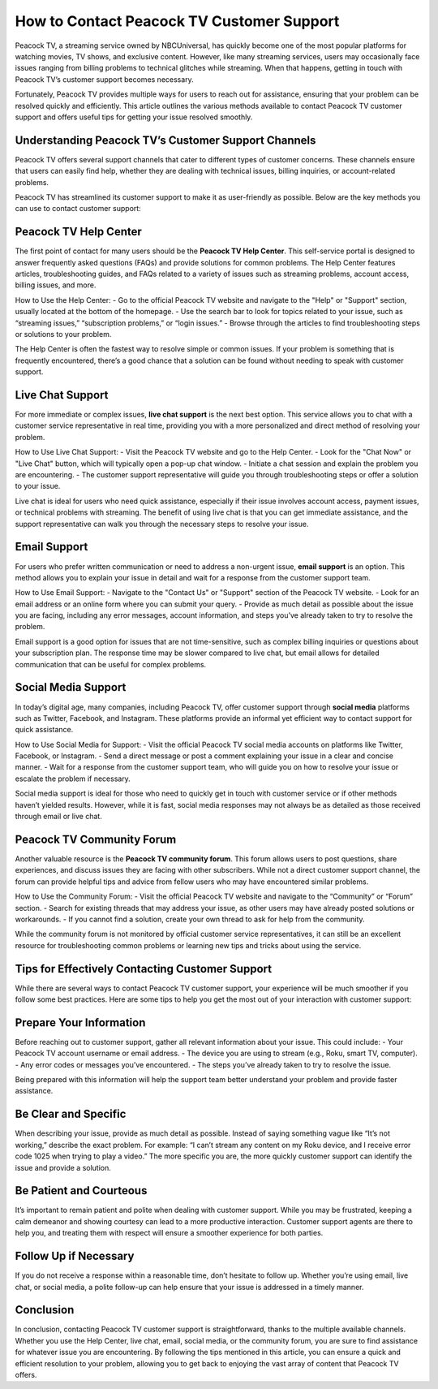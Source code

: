 How to Contact Peacock TV Customer Support
==========================================

Peacock TV, a streaming service owned by NBCUniversal, has quickly become one of the most popular platforms for watching movies, TV shows, and exclusive content. However, like many streaming services, users may occasionally face issues ranging from billing problems to technical glitches while streaming. When that happens, getting in touch with Peacock TV’s customer support becomes necessary.

Fortunately, Peacock TV provides multiple ways for users to reach out for assistance, ensuring that your problem can be resolved quickly and efficiently. This article outlines the various methods available to contact Peacock TV customer support and offers useful tips for getting your issue resolved smoothly.

Understanding Peacock TV’s Customer Support Channels
---------------------------------------------------

Peacock TV offers several support channels that cater to different types of customer concerns. These channels ensure that users can easily find help, whether they are dealing with technical issues, billing inquiries, or account-related problems.

Peacock TV has streamlined its customer support to make it as user-friendly as possible. Below are the key methods you can use to contact customer support:

Peacock TV Help Center
----------------------

The first point of contact for many users should be the **Peacock TV Help Center**. This self-service portal is designed to answer frequently asked questions (FAQs) and provide solutions for common problems. The Help Center features articles, troubleshooting guides, and FAQs related to a variety of issues such as streaming problems, account access, billing issues, and more.

How to Use the Help Center:
- Go to the official Peacock TV website and navigate to the "Help" or "Support" section, usually located at the bottom of the homepage.
- Use the search bar to look for topics related to your issue, such as “streaming issues,” “subscription problems,” or “login issues.”
- Browse through the articles to find troubleshooting steps or solutions to your problem.

The Help Center is often the fastest way to resolve simple or common issues. If your problem is something that is frequently encountered, there’s a good chance that a solution can be found without needing to speak with customer support.

Live Chat Support
-----------------

For more immediate or complex issues, **live chat support** is the next best option. This service allows you to chat with a customer service representative in real time, providing you with a more personalized and direct method of resolving your problem.

How to Use Live Chat Support:
- Visit the Peacock TV website and go to the Help Center.
- Look for the "Chat Now" or "Live Chat" button, which will typically open a pop-up chat window.
- Initiate a chat session and explain the problem you are encountering.
- The customer support representative will guide you through troubleshooting steps or offer a solution to your issue.

Live chat is ideal for users who need quick assistance, especially if their issue involves account access, payment issues, or technical problems with streaming. The benefit of using live chat is that you can get immediate assistance, and the support representative can walk you through the necessary steps to resolve your issue.

Email Support
-------------

For users who prefer written communication or need to address a non-urgent issue, **email support** is an option. This method allows you to explain your issue in detail and wait for a response from the customer support team.

How to Use Email Support:
- Navigate to the "Contact Us" or "Support" section of the Peacock TV website.
- Look for an email address or an online form where you can submit your query.
- Provide as much detail as possible about the issue you are facing, including any error messages, account information, and steps you’ve already taken to try to resolve the problem.

Email support is a good option for issues that are not time-sensitive, such as complex billing inquiries or questions about your subscription plan. The response time may be slower compared to live chat, but email allows for detailed communication that can be useful for complex problems.

Social Media Support
---------------------

In today’s digital age, many companies, including Peacock TV, offer customer support through **social media** platforms such as Twitter, Facebook, and Instagram. These platforms provide an informal yet efficient way to contact support for quick assistance.

How to Use Social Media for Support:
- Visit the official Peacock TV social media accounts on platforms like Twitter, Facebook, or Instagram.
- Send a direct message or post a comment explaining your issue in a clear and concise manner.
- Wait for a response from the customer support team, who will guide you on how to resolve your issue or escalate the problem if necessary.

Social media support is ideal for those who need to quickly get in touch with customer service or if other methods haven’t yielded results. However, while it is fast, social media responses may not always be as detailed as those received through email or live chat.

Peacock TV Community Forum
--------------------------

Another valuable resource is the **Peacock TV community forum**. This forum allows users to post questions, share experiences, and discuss issues they are facing with other subscribers. While not a direct customer support channel, the forum can provide helpful tips and advice from fellow users who may have encountered similar problems.

How to Use the Community Forum:
- Visit the official Peacock TV website and navigate to the “Community” or “Forum” section.
- Search for existing threads that may address your issue, as other users may have already posted solutions or workarounds.
- If you cannot find a solution, create your own thread to ask for help from the community.

While the community forum is not monitored by official customer service representatives, it can still be an excellent resource for troubleshooting common problems or learning new tips and tricks about using the service.

Tips for Effectively Contacting Customer Support
------------------------------------------------

While there are several ways to contact Peacock TV customer support, your experience will be much smoother if you follow some best practices. Here are some tips to help you get the most out of your interaction with customer support:

Prepare Your Information
-------------------------

Before reaching out to customer support, gather all relevant information about your issue. This could include:
- Your Peacock TV account username or email address.
- The device you are using to stream (e.g., Roku, smart TV, computer).
- Any error codes or messages you’ve encountered.
- The steps you’ve already taken to try to resolve the issue.

Being prepared with this information will help the support team better understand your problem and provide faster assistance.

Be Clear and Specific
---------------------

When describing your issue, provide as much detail as possible. Instead of saying something vague like “It’s not working,” describe the exact problem. For example: “I can’t stream any content on my Roku device, and I receive error code 1025 when trying to play a video.” The more specific you are, the more quickly customer support can identify the issue and provide a solution.

Be Patient and Courteous
------------------------

It’s important to remain patient and polite when dealing with customer support. While you may be frustrated, keeping a calm demeanor and showing courtesy can lead to a more productive interaction. Customer support agents are there to help you, and treating them with respect will ensure a smoother experience for both parties.

Follow Up if Necessary
----------------------

If you do not receive a response within a reasonable time, don’t hesitate to follow up. Whether you’re using email, live chat, or social media, a polite follow-up can help ensure that your issue is addressed in a timely manner.

Conclusion
----------

In conclusion, contacting Peacock TV customer support is straightforward, thanks to the multiple available channels. Whether you use the Help Center, live chat, email, social media, or the community forum, you are sure to find assistance for whatever issue you are encountering. By following the tips mentioned in this article, you can ensure a quick and efficient resolution to your problem, allowing you to get back to enjoying the vast array of content that Peacock TV offers.
